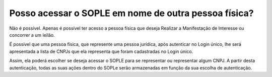 Posso acessar o SOPLE em nome de outra pessoa física? 
=================================================================

Não é possível. Apenas é possível ter acesso a pessoa física que deseja Realizar a Manifestação de Interesse ou concorrer a um leilão. 

É possível que uma pessoa física, que represente uma pessoa jurídica, após autenticar no Login único, lhe será apresentada a lista de CNPJs que ela representa que foram cadastradas no Login único. 

Assim, ela  poderá escolher se deseja acessar o SOPLE para se representar ou representar algum CNPJ. A partir desta autenticação, todas as suas ações dentro do SOPLe serão armazenadas em função da sua escolha de autenticação. 
